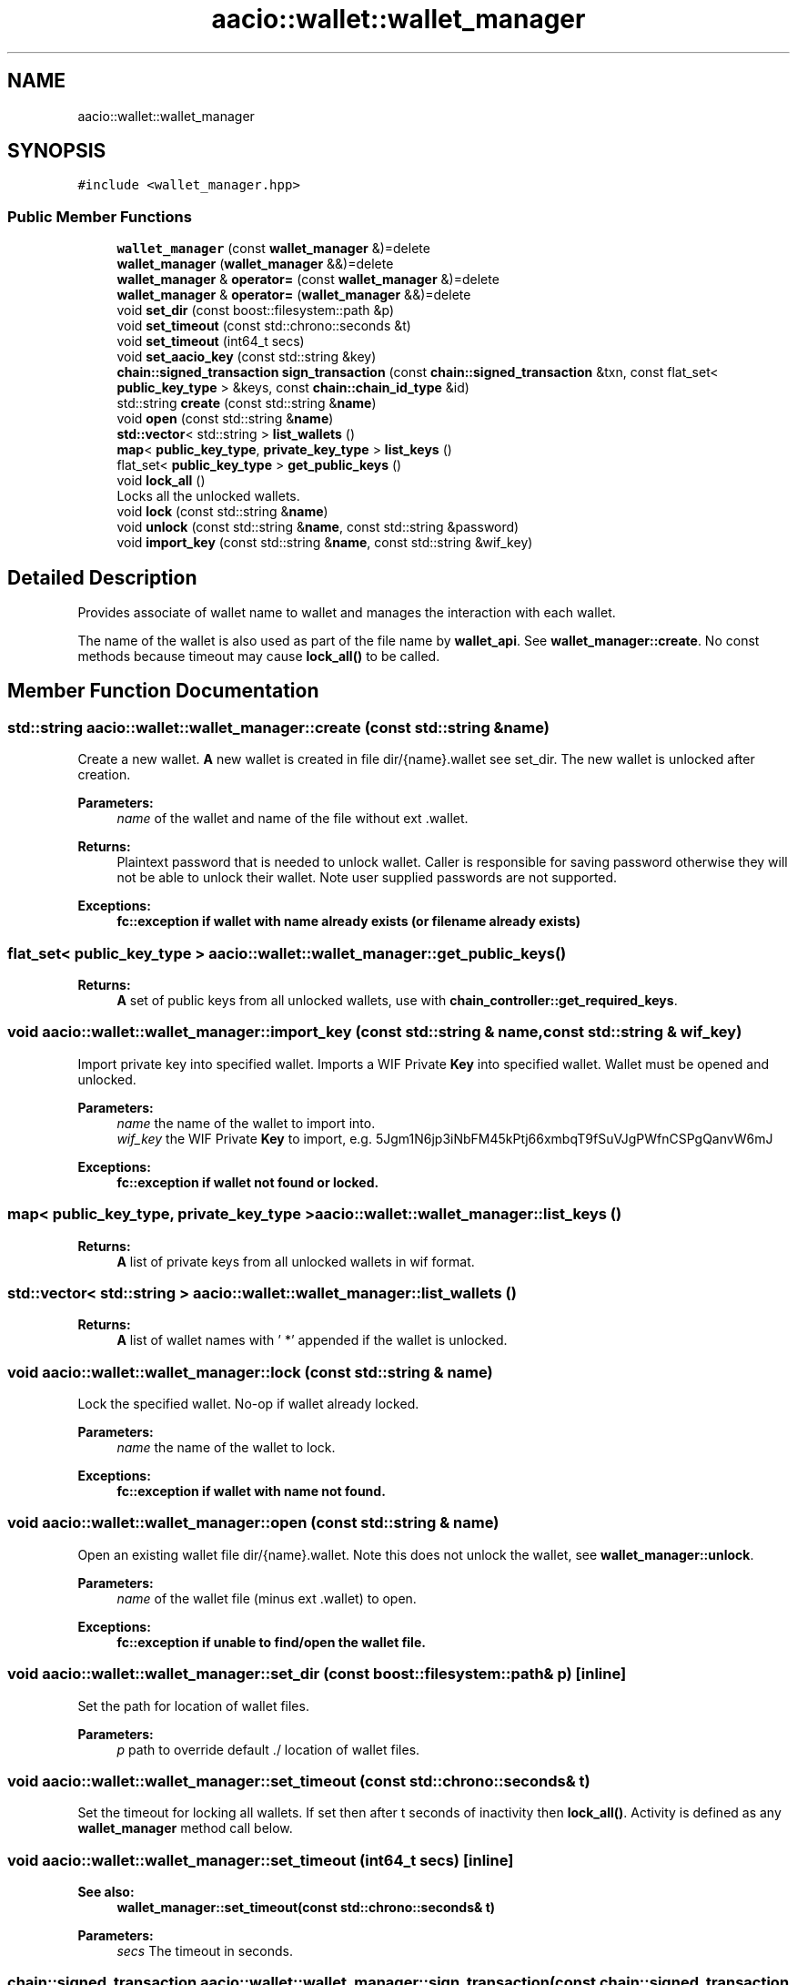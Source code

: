 .TH "aacio::wallet::wallet_manager" 3 "Sun Jun 3 2018" "AcuteAngleChain" \" -*- nroff -*-
.ad l
.nh
.SH NAME
aacio::wallet::wallet_manager
.SH SYNOPSIS
.br
.PP
.PP
\fC#include <wallet_manager\&.hpp>\fP
.SS "Public Member Functions"

.in +1c
.ti -1c
.RI "\fBwallet_manager\fP (const \fBwallet_manager\fP &)=delete"
.br
.ti -1c
.RI "\fBwallet_manager\fP (\fBwallet_manager\fP &&)=delete"
.br
.ti -1c
.RI "\fBwallet_manager\fP & \fBoperator=\fP (const \fBwallet_manager\fP &)=delete"
.br
.ti -1c
.RI "\fBwallet_manager\fP & \fBoperator=\fP (\fBwallet_manager\fP &&)=delete"
.br
.ti -1c
.RI "void \fBset_dir\fP (const boost::filesystem::path &p)"
.br
.ti -1c
.RI "void \fBset_timeout\fP (const std::chrono::seconds &t)"
.br
.ti -1c
.RI "void \fBset_timeout\fP (int64_t secs)"
.br
.ti -1c
.RI "void \fBset_aacio_key\fP (const std::string &key)"
.br
.ti -1c
.RI "\fBchain::signed_transaction\fP \fBsign_transaction\fP (const \fBchain::signed_transaction\fP &txn, const flat_set< \fBpublic_key_type\fP > &keys, const \fBchain::chain_id_type\fP &id)"
.br
.ti -1c
.RI "std::string \fBcreate\fP (const std::string &\fBname\fP)"
.br
.ti -1c
.RI "void \fBopen\fP (const std::string &\fBname\fP)"
.br
.ti -1c
.RI "\fBstd::vector\fP< std::string > \fBlist_wallets\fP ()"
.br
.ti -1c
.RI "\fBmap\fP< \fBpublic_key_type\fP, \fBprivate_key_type\fP > \fBlist_keys\fP ()"
.br
.ti -1c
.RI "flat_set< \fBpublic_key_type\fP > \fBget_public_keys\fP ()"
.br
.ti -1c
.RI "void \fBlock_all\fP ()"
.br
.RI "Locks all the unlocked wallets\&. "
.ti -1c
.RI "void \fBlock\fP (const std::string &\fBname\fP)"
.br
.ti -1c
.RI "void \fBunlock\fP (const std::string &\fBname\fP, const std::string &password)"
.br
.ti -1c
.RI "void \fBimport_key\fP (const std::string &\fBname\fP, const std::string &wif_key)"
.br
.in -1c
.SH "Detailed Description"
.PP 
Provides associate of wallet name to wallet and manages the interaction with each wallet\&.
.PP
The name of the wallet is also used as part of the file name by \fBwallet_api\fP\&. See \fBwallet_manager::create\fP\&. No const methods because timeout may cause \fBlock_all()\fP to be called\&. 
.SH "Member Function Documentation"
.PP 
.SS "std::string aacio::wallet::wallet_manager::create (const std::string & name)"
Create a new wallet\&. \fBA\fP new wallet is created in file dir/{name}\&.wallet see set_dir\&. The new wallet is unlocked after creation\&. 
.PP
\fBParameters:\fP
.RS 4
\fIname\fP of the wallet and name of the file without ext \&.wallet\&. 
.RE
.PP
\fBReturns:\fP
.RS 4
Plaintext password that is needed to unlock wallet\&. Caller is responsible for saving password otherwise they will not be able to unlock their wallet\&. Note user supplied passwords are not supported\&. 
.RE
.PP
\fBExceptions:\fP
.RS 4
\fI\fBfc::exception\fP\fP if wallet with name already exists (or filename already exists) 
.RE
.PP

.SS "flat_set< \fBpublic_key_type\fP > aacio::wallet::wallet_manager::get_public_keys ()"

.PP
\fBReturns:\fP
.RS 4
\fBA\fP set of public keys from all unlocked wallets, use with \fBchain_controller::get_required_keys\fP\&. 
.RE
.PP

.SS "void aacio::wallet::wallet_manager::import_key (const std::string & name, const std::string & wif_key)"
Import private key into specified wallet\&. Imports a WIF Private \fBKey\fP into specified wallet\&. Wallet must be opened and unlocked\&. 
.PP
\fBParameters:\fP
.RS 4
\fIname\fP the name of the wallet to import into\&. 
.br
\fIwif_key\fP the WIF Private \fBKey\fP to import, e\&.g\&. 5Jgm1N6jp3iNbFM45kPtj66xmbqT9fSuVJgPWfnCSPgQanvW6mJ 
.RE
.PP
\fBExceptions:\fP
.RS 4
\fI\fBfc::exception\fP\fP if wallet not found or locked\&. 
.RE
.PP

.SS "\fBmap\fP< \fBpublic_key_type\fP, \fBprivate_key_type\fP > aacio::wallet::wallet_manager::list_keys ()"

.PP
\fBReturns:\fP
.RS 4
\fBA\fP list of private keys from all unlocked wallets in wif format\&. 
.RE
.PP

.SS "\fBstd::vector\fP< std::string > aacio::wallet::wallet_manager::list_wallets ()"

.PP
\fBReturns:\fP
.RS 4
\fBA\fP list of wallet names with ' *' appended if the wallet is unlocked\&. 
.RE
.PP

.SS "void aacio::wallet::wallet_manager::lock (const std::string & name)"
Lock the specified wallet\&. No-op if wallet already locked\&. 
.PP
\fBParameters:\fP
.RS 4
\fIname\fP the name of the wallet to lock\&. 
.RE
.PP
\fBExceptions:\fP
.RS 4
\fI\fBfc::exception\fP\fP if wallet with name not found\&. 
.RE
.PP

.SS "void aacio::wallet::wallet_manager::open (const std::string & name)"
Open an existing wallet file dir/{name}\&.wallet\&. Note this does not unlock the wallet, see \fBwallet_manager::unlock\fP\&. 
.PP
\fBParameters:\fP
.RS 4
\fIname\fP of the wallet file (minus ext \&.wallet) to open\&. 
.RE
.PP
\fBExceptions:\fP
.RS 4
\fI\fBfc::exception\fP\fP if unable to find/open the wallet file\&. 
.RE
.PP

.SS "void aacio::wallet::wallet_manager::set_dir (const boost::filesystem::path & p)\fC [inline]\fP"
Set the path for location of wallet files\&. 
.PP
\fBParameters:\fP
.RS 4
\fIp\fP path to override default \&./ location of wallet files\&. 
.RE
.PP

.SS "void aacio::wallet::wallet_manager::set_timeout (const std::chrono::seconds & t)"
Set the timeout for locking all wallets\&. If set then after t seconds of inactivity then \fBlock_all()\fP\&. Activity is defined as any \fBwallet_manager\fP method call below\&. 
.SS "void aacio::wallet::wallet_manager::set_timeout (int64_t secs)\fC [inline]\fP"

.PP
\fBSee also:\fP
.RS 4
\fBwallet_manager::set_timeout(const std::chrono::seconds& t)\fP 
.RE
.PP
\fBParameters:\fP
.RS 4
\fIsecs\fP The timeout in seconds\&. 
.RE
.PP

.SS "\fBchain::signed_transaction\fP aacio::wallet::wallet_manager::sign_transaction (const \fBchain::signed_transaction\fP & txn, const flat_set< \fBpublic_key_type\fP > & keys, const \fBchain::chain_id_type\fP & id)"
Sign transaction with the private keys specified via their public keys\&. Use \fBchain_controller::get_required_keys\fP to determine which keys are needed for txn\&. 
.PP
\fBParameters:\fP
.RS 4
\fItxn\fP the transaction to sign\&. 
.br
\fIkeys\fP the public keys of the corresponding private keys to sign the transaction with 
.br
\fIid\fP the chain_id to sign transaction with\&. 
.RE
.PP
\fBReturns:\fP
.RS 4
txn signed 
.RE
.PP
\fBExceptions:\fP
.RS 4
\fI\fBfc::exception\fP\fP if corresponding private keys not found in unlocked wallets 
.RE
.PP

.SS "void aacio::wallet::wallet_manager::unlock (const std::string & name, const std::string & password)"
Unlock the specified wallet\&. The wallet remains unlocked until ::lock is called or program exit\&. 
.PP
\fBParameters:\fP
.RS 4
\fIname\fP the name of the wallet to lock\&. 
.br
\fIpassword\fP the plaintext password returned from ::create\&. 
.RE
.PP
\fBExceptions:\fP
.RS 4
\fI\fBfc::exception\fP\fP if wallet not found or invalid password\&. 
.RE
.PP


.SH "Author"
.PP 
Generated automatically by Doxygen for AcuteAngleChain from the source code\&.
